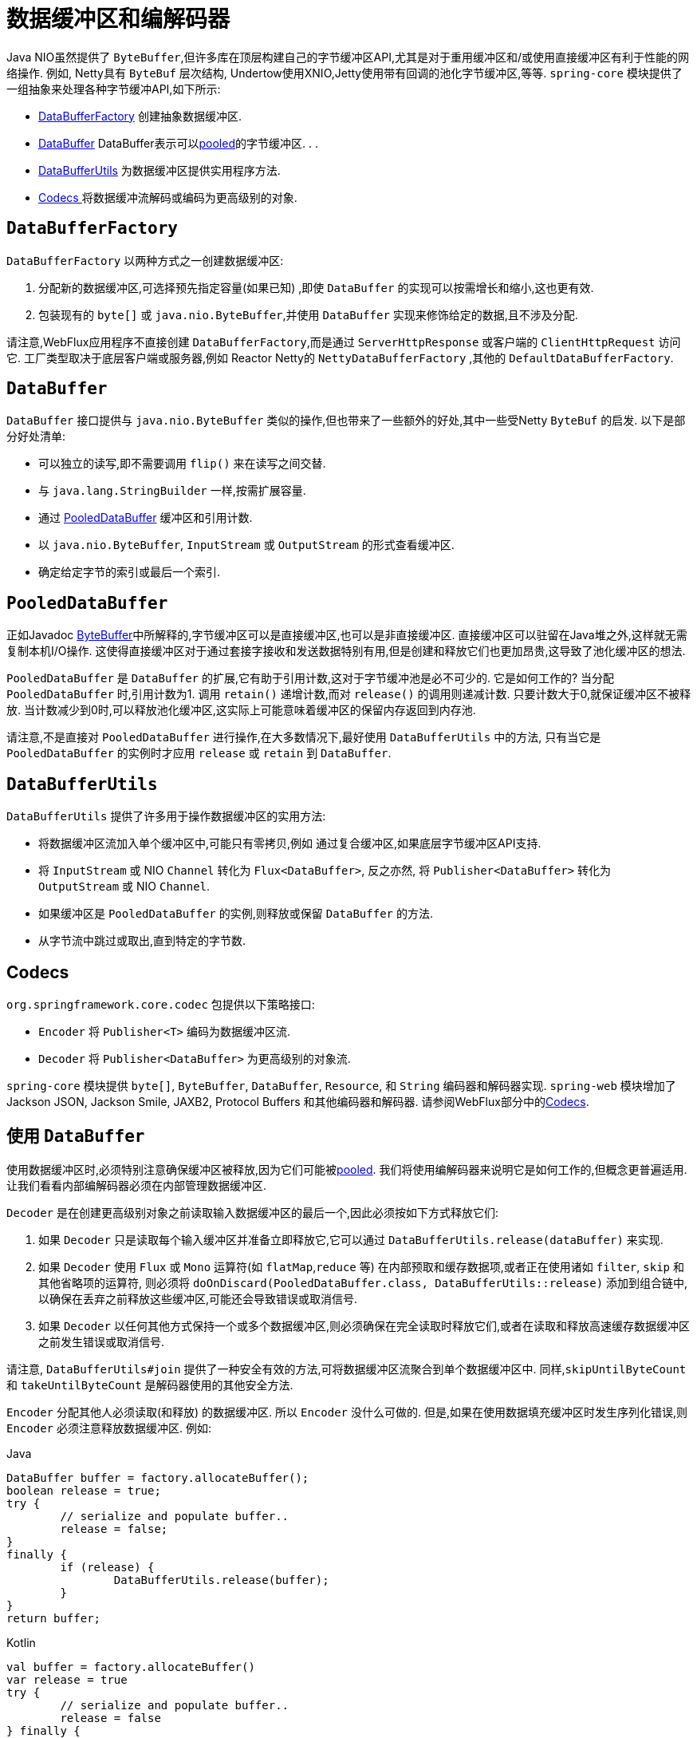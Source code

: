 [[databuffers]]
= 数据缓冲区和编解码器

Java NIO虽然提供了 `ByteBuffer`,但许多库在顶层构建自己的字节缓冲区API,尤其是对于重用缓冲区和/或使用直接缓冲区有利于性能的网络操作.  例如, Netty具有 `ByteBuf` 层次结构,
Undertow使用XNIO,Jetty使用带有回调的池化字节缓冲区,等等.  `spring-core` 模块提供了一组抽象来处理各种字节缓冲API,如下所示:

* <<databuffers-factory,DataBufferFactory>> 创建抽象数据缓冲区.
* <<databuffers-buffer,DataBuffer>> DataBuffer表示可以<<databuffers-buffer-pooled, pooled>>的字节缓冲区.  .
.
* <<databuffers-utils,DataBufferUtils>> 为数据缓冲区提供实用程序方法.
* <<Codecs,Codecs >> 将数据缓冲流解码或编码为更高级别的对象.




[[databuffers-factory]]
== `DataBufferFactory`

`DataBufferFactory` 以两种方式之一创建数据缓冲区:

. 分配新的数据缓冲区,可选择预先指定容量(如果已知) ,即使 `DataBuffer` 的实现可以按需增长和缩小,这也更有效.
. 包装现有的 `byte[]` 或 `java.nio.ByteBuffer`,并使用 `DataBuffer` 实现来修饰给定的数据,且不涉及分配.

请注意,WebFlux应用程序不直接创建 `DataBufferFactory`,而是通过 `ServerHttpResponse` 或客户端的 `ClientHttpRequest` 访问它.  工厂类型取决于底层客户端或服务器,例如 Reactor Netty的 `NettyDataBufferFactory` ,其他的 `DefaultDataBufferFactory`.

[[databuffers-buffer]]
== `DataBuffer`

`DataBuffer` 接口提供与 `java.nio.ByteBuffer` 类似的操作,但也带来了一些额外的好处,其中一些受Netty `ByteBuf` 的启发.  以下是部分好处清单:

* 可以独立的读写,即不需要调用 `flip()` 来在读写之间交替.
* 与 `java.lang.StringBuilder` 一样,按需扩展容量.
* 通过 <<databuffers-buffer-pooled,PooledDataBuffer>> 缓冲区和引用计数.
* 以 `java.nio.ByteBuffer`, `InputStream` 或 `OutputStream` 的形式查看缓冲区.
* 确定给定字节的索引或最后一个索引.




[[databuffers-buffer-pooled]]
== `PooledDataBuffer`

正如Javadoc https://docs.oracle.com/javase/8/docs/api/java/nio/ByteBuffer.html[ByteBuffer]中所解释的,字节缓冲区可以是直接缓冲区,也可以是非直接缓冲区.  直接缓冲区可以驻留在Java堆之外,这样就无需复制本机I/O操作.  这使得直接缓冲区对于通过套接字接收和发送数据特别有用,但是创建和释放它们也更加昂贵,这导致了池化缓冲区的想法.

`PooledDataBuffer` 是 `DataBuffer` 的扩展,它有助于引用计数,这对于字节缓冲池是必不可少的. 它是如何工作的? 当分配 `PooledDataBuffer` 时,引用计数为1. 调用 `retain()` 递增计数,而对 `release()` 的调用则递减计数. 只要计数大于0,就保证缓冲区不被释放.  当计数减少到0时,可以释放池化缓冲区,这实际上可能意味着缓冲区的保留内存返回到内存池.

请注意,不是直接对 `PooledDataBuffer` 进行操作,在大多数情况下,最好使用 `DataBufferUtils` 中的方法, 只有当它是 `PooledDataBuffer` 的实例时才应用 `release` 或 `retain` 到 `DataBuffer`.

[[databuffers-utils]]
== `DataBufferUtils`

`DataBufferUtils` 提供了许多用于操作数据缓冲区的实用方法:

* 将数据缓冲区流加入单个缓冲区中,可能只有零拷贝,例如 通过复合缓冲区,如果底层字节缓冲区API支持.
* 将 `InputStream` 或 NIO `Channel` 转化为 `Flux<DataBuffer>`, 反之亦然, 将 `Publisher<DataBuffer>` 转化为 `OutputStream` 或 NIO `Channel`.
* 如果缓冲区是 `PooledDataBuffer` 的实例,则释放或保留 `DataBuffer` 的方法.
* 从字节流中跳过或取出,直到特定的字节数.




[[codecs]]
== Codecs

`org.springframework.core.codec` 包提供以下策略接口:

* `Encoder` 将 `Publisher<T>` 编码为数据缓冲区流.
* `Decoder` 将 `Publisher<DataBuffer>` 为更高级别的对象流.

`spring-core` 模块提供 `byte[]`, `ByteBuffer`, `DataBuffer`, `Resource`, 和 `String` 编码器和解码器实现. `spring-web` 模块增加了 Jackson JSON, Jackson Smile, JAXB2, Protocol Buffers 和其他编码器和解码器. 请参阅WebFlux部分中的<<web-reactive.adoc#webflux-codecs, Codecs>>.

[[databuffers-using]]
== 使用 `DataBuffer`

使用数据缓冲区时,必须特别注意确保缓冲区被释放,因为它们可能被<<databuffers-buffer-pooled, pooled>>. 我们将使用编解码器来说明它是如何工作的,但概念更普遍适用.  让我们看看内部编解码器必须在内部管理数据缓冲区.

`Decoder` 是在创建更高级别对象之前读取输入数据缓冲区的最后一个,因此必须按如下方式释放它们:

. 如果 `Decoder` 只是读取每个输入缓冲区并准备立即释放它,它可以通过 `DataBufferUtils.release(dataBuffer)` 来实现.
. 如果 `Decoder` 使用 `Flux` 或 `Mono` 运算符(如 `flatMap`,`reduce` 等) 在内部预取和缓存数据项,或者正在使用诸如 `filter`, `skip` 和其他省略项的运算符, 则必须将 `doOnDiscard(PooledDataBuffer.class, DataBufferUtils::release)` 添加到组合链中,以确保在丢弃之前释放这些缓冲区,可能还会导致错误或取消信号.
. 如果 `Decoder` 以任何其他方式保持一个或多个数据缓冲区,则必须确保在完全读取时释放它们,或者在读取和释放高速缓存数据缓冲区之前发生错误或取消信号.

请注意, `DataBufferUtils#join` 提供了一种安全有效的方法,可将数据缓冲区流聚合到单个数据缓冲区中.  同样,`skipUntilByteCount` 和 `takeUntilByteCount` 是解码器使用的其他安全方法.

`Encoder` 分配其他人必须读取(和释放) 的数据缓冲区.  所以 `Encoder` 没什么可做的.  但是,如果在使用数据填充缓冲区时发生序列化错误,则 `Encoder` 必须注意释放数据缓冲区.  例如:

[source,java,indent=0,subs="verbatim,quotes",role="primary"]
.Java
----
	DataBuffer buffer = factory.allocateBuffer();
	boolean release = true;
	try {
		// serialize and populate buffer..
		release = false;
	}
	finally {
		if (release) {
			DataBufferUtils.release(buffer);
		}
	}
	return buffer;
----
[source,kotlin,indent=0,subs="verbatim,quotes",role="secondary"]
.Kotlin
----
	val buffer = factory.allocateBuffer()
	var release = true
	try {
		// serialize and populate buffer..
		release = false
	} finally {
		if (release) {
			DataBufferUtils.release(buffer)
		}
	}
	return buffer
----

`Encoder` 的使用者负责释放它接收的数据缓冲区.  在WebFlux应用程序中,`Encoder` 的输出用于写入HTTP服务器响应或客户端HTTP请求, 在这种情况下,释放数据缓冲区是代码写入服务器响应或客户端的责任.  请求.

请注意,在Netty上运行时,可以使用调试选项来 https://github.com/netty/netty/wiki/Reference-counted-objects#troubleshooting-buffer-leaks[排除缓冲区泄漏].